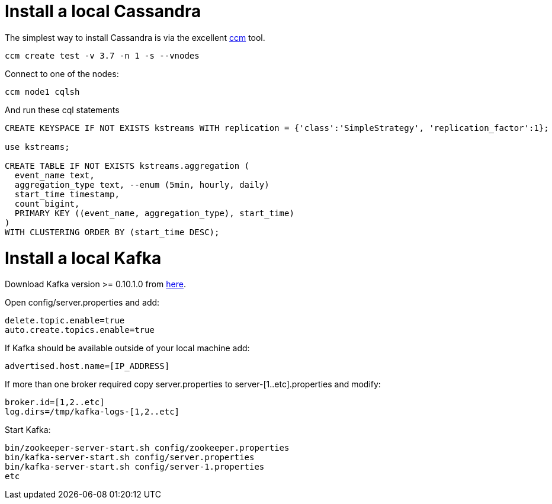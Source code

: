 = Install a local Cassandra

The simplest way to install Cassandra is via the excellent https://github.com/pcmanus/ccm[ccm] tool.

[source]
----
ccm create test -v 3.7 -n 1 -s --vnodes
----


Connect to one of the nodes:
[source]
----
ccm node1 cqlsh
----

And run these cql statements

[source]
----

CREATE KEYSPACE IF NOT EXISTS kstreams WITH replication = {'class':'SimpleStrategy', 'replication_factor':1};

use kstreams;

CREATE TABLE IF NOT EXISTS kstreams.aggregation (
  event_name text,
  aggregation_type text, --enum (5min, hourly, daily)
  start_time timestamp,
  count bigint,
  PRIMARY KEY ((event_name, aggregation_type), start_time)
)
WITH CLUSTERING ORDER BY (start_time DESC);
----

= Install a local Kafka

Download Kafka version >= 0.10.1.0 from http://kafka.apache.org/downloads[here].

Open config/server.properties and add:

```
delete.topic.enable=true
auto.create.topics.enable=true
```

If Kafka should be available outside of your local machine add:

```
advertised.host.name=[IP_ADDRESS]
```

If more than one broker required copy server.properties to server-[1..etc].properties and modify:

```
broker.id=[1,2..etc]
log.dirs=/tmp/kafka-logs-[1,2..etc]
```

Start Kafka:

```
bin/zookeeper-server-start.sh config/zookeeper.properties
bin/kafka-server-start.sh config/server.properties
bin/kafka-server-start.sh config/server-1.properties
etc
```